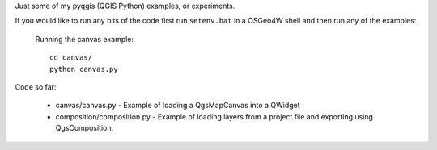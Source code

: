 Just some of my pyqgis (QGIS Python) examples, or experiments.

If you would like to run any bits of the code first run ``setenv.bat`` in a OSGeo4W shell and then run any of the examples:

	Running the canvas example::

		cd canvas/
		python canvas.py

Code so far:

	* canvas/canvas.py - Example of loading a QgsMapCanvas into a QWidget
	* composition/composition.py - Example of loading layers from a project file and exporting using QgsComposition. 